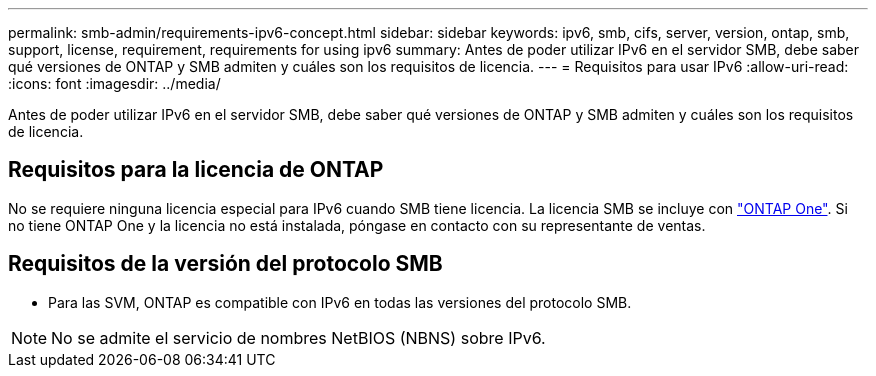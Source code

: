 ---
permalink: smb-admin/requirements-ipv6-concept.html 
sidebar: sidebar 
keywords: ipv6, smb, cifs, server, version, ontap, smb, support, license, requirement, requirements for using ipv6 
summary: Antes de poder utilizar IPv6 en el servidor SMB, debe saber qué versiones de ONTAP y SMB admiten y cuáles son los requisitos de licencia. 
---
= Requisitos para usar IPv6
:allow-uri-read: 
:icons: font
:imagesdir: ../media/


[role="lead"]
Antes de poder utilizar IPv6 en el servidor SMB, debe saber qué versiones de ONTAP y SMB admiten y cuáles son los requisitos de licencia.



== Requisitos para la licencia de ONTAP

No se requiere ninguna licencia especial para IPv6 cuando SMB tiene licencia. La licencia SMB se incluye con link:https://docs.netapp.com/us-en/ontap/system-admin/manage-licenses-concept.html#licenses-included-with-ontap-one["ONTAP One"]. Si no tiene ONTAP One y la licencia no está instalada, póngase en contacto con su representante de ventas.



== Requisitos de la versión del protocolo SMB

* Para las SVM, ONTAP es compatible con IPv6 en todas las versiones del protocolo SMB.


[NOTE]
====
No se admite el servicio de nombres NetBIOS (NBNS) sobre IPv6.

====